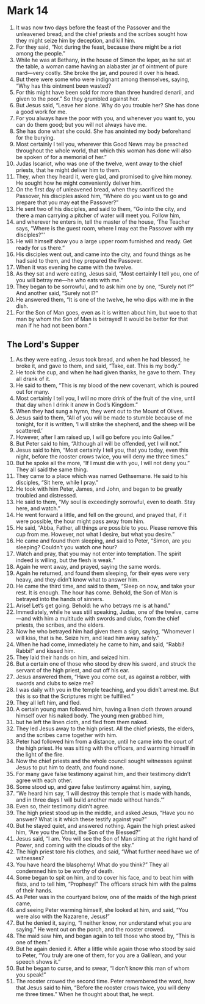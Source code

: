 ﻿
* Mark 14
1. It was now two days before the feast of the Passover and the unleavened bread, and the chief priests and the scribes sought how they might seize him by deception, and kill him. 
2. For they said, “Not during the feast, because there might be a riot among the people.” 
3. While he was at Bethany, in the house of Simon the leper, as he sat at the table, a woman came having an alabaster jar of ointment of pure nard—very costly. She broke the jar, and poured it over his head. 
4. But there were some who were indignant among themselves, saying, “Why has this ointment been wasted? 
5. For this might have been sold for more than three hundred denarii, and given to the poor.” So they grumbled against her. 
6. But Jesus said, “Leave her alone. Why do you trouble her? She has done a good work for me. 
7. For you always have the poor with you, and whenever you want to, you can do them good; but you will not always have me. 
8. She has done what she could. She has anointed my body beforehand for the burying. 
9. Most certainly I tell you, wherever this Good News may be preached throughout the whole world, that which this woman has done will also be spoken of for a memorial of her.” 
10. Judas Iscariot, who was one of the twelve, went away to the chief priests, that he might deliver him to them. 
11. They, when they heard it, were glad, and promised to give him money. He sought how he might conveniently deliver him. 
12. On the first day of unleavened bread, when they sacrificed the Passover, his disciples asked him, “Where do you want us to go and prepare that you may eat the Passover?” 
13. He sent two of his disciples, and said to them, “Go into the city, and there a man carrying a pitcher of water will meet you. Follow him, 
14. and wherever he enters in, tell the master of the house, ‘The Teacher says, “Where is the guest room, where I may eat the Passover with my disciples?”’ 
15. He will himself show you a large upper room furnished and ready. Get ready for us there.” 
16. His disciples went out, and came into the city, and found things as he had said to them, and they prepared the Passover. 
17. When it was evening he came with the twelve. 
18. As they sat and were eating, Jesus said, “Most certainly I tell you, one of you will betray me—he who eats with me.” 
19. They began to be sorrowful, and to ask him one by one, “Surely not I?” And another said, “Surely not I?” 
20. He answered them, “It is one of the twelve, he who dips with me in the dish. 
21. For the Son of Man goes, even as it is written about him, but woe to that man by whom the Son of Man is betrayed! It would be better for that man if he had not been born.” 
** The Lord's Supper
22. As they were eating, Jesus took bread, and when he had blessed, he broke it, and gave to them, and said, “Take, eat. This is my body.” 
23. He took the cup, and when he had given thanks, he gave to them. They all drank of it. 
24. He said to them, “This is my blood of the new covenant, which is poured out for many. 
25. Most certainly I tell you, I will no more drink of the fruit of the vine, until that day when I drink it anew in God’s Kingdom.” 
26. When they had sung a hymn, they went out to the Mount of Olives. 
27. Jesus said to them, “All of you will be made to stumble because of me tonight, for it is written, ‘I will strike the shepherd, and the sheep will be scattered.’ 
28. However, after I am raised up, I will go before you into Galilee.” 
29. But Peter said to him, “Although all will be offended, yet I will not.” 
30. Jesus said to him, “Most certainly I tell you, that you today, even this night, before the rooster crows twice, you will deny me three times.” 
31. But he spoke all the more, “If I must die with you, I will not deny you.” They all said the same thing. 
32. They came to a place which was named Gethsemane. He said to his disciples, “Sit here, while I pray.” 
33. He took with him Peter, James, and John, and began to be greatly troubled and distressed. 
34. He said to them, “My soul is exceedingly sorrowful, even to death. Stay here, and watch.” 
35. He went forward a little, and fell on the ground, and prayed that, if it were possible, the hour might pass away from him. 
36. He said, “Abba, Father, all things are possible to you. Please remove this cup from me. However, not what I desire, but what you desire.” 
37. He came and found them sleeping, and said to Peter, “Simon, are you sleeping? Couldn’t you watch one hour? 
38. Watch and pray, that you may not enter into temptation. The spirit indeed is willing, but the flesh is weak.” 
39. Again he went away, and prayed, saying the same words. 
40. Again he returned, and found them sleeping, for their eyes were very heavy, and they didn’t know what to answer him. 
41. He came the third time, and said to them, “Sleep on now, and take your rest. It is enough. The hour has come. Behold, the Son of Man is betrayed into the hands of sinners. 
42. Arise! Let’s get going. Behold: he who betrays me is at hand.” 
43. Immediately, while he was still speaking, Judas, one of the twelve, came—and with him a multitude with swords and clubs, from the chief priests, the scribes, and the elders. 
44. Now he who betrayed him had given them a sign, saying, “Whomever I will kiss, that is he. Seize him, and lead him away safely.” 
45. When he had come, immediately he came to him, and said, “Rabbi! Rabbi!” and kissed him. 
46. They laid their hands on him, and seized him. 
47. But a certain one of those who stood by drew his sword, and struck the servant of the high priest, and cut off his ear. 
48. Jesus answered them, “Have you come out, as against a robber, with swords and clubs to seize me? 
49. I was daily with you in the temple teaching, and you didn’t arrest me. But this is so that the Scriptures might be fulfilled.” 
50. They all left him, and fled. 
51. A certain young man followed him, having a linen cloth thrown around himself over his naked body. The young men grabbed him, 
52. but he left the linen cloth, and fled from them naked. 
53. They led Jesus away to the high priest. All the chief priests, the elders, and the scribes came together with him. 
54. Peter had followed him from a distance, until he came into the court of the high priest. He was sitting with the officers, and warming himself in the light of the fire. 
55. Now the chief priests and the whole council sought witnesses against Jesus to put him to death, and found none. 
56. For many gave false testimony against him, and their testimony didn’t agree with each other. 
57. Some stood up, and gave false testimony against him, saying, 
58. “We heard him say, ‘I will destroy this temple that is made with hands, and in three days I will build another made without hands.’” 
59. Even so, their testimony didn’t agree. 
60. The high priest stood up in the middle, and asked Jesus, “Have you no answer? What is it which these testify against you?” 
61. But he stayed quiet, and answered nothing. Again the high priest asked him, “Are you the Christ, the Son of the Blessed?” 
62. Jesus said, “I am. You will see the Son of Man sitting at the right hand of Power, and coming with the clouds of the sky.” 
63. The high priest tore his clothes, and said, “What further need have we of witnesses? 
64. You have heard the blasphemy! What do you think?” They all condemned him to be worthy of death. 
65. Some began to spit on him, and to cover his face, and to beat him with fists, and to tell him, “Prophesy!” The officers struck him with the palms of their hands. 
66. As Peter was in the courtyard below, one of the maids of the high priest came, 
67. and seeing Peter warming himself, she looked at him, and said, “You were also with the Nazarene, Jesus!” 
68. But he denied it, saying, “I neither know, nor understand what you are saying.” He went out on the porch, and the rooster crowed. 
69. The maid saw him, and began again to tell those who stood by, “This is one of them.” 
70. But he again denied it. After a little while again those who stood by said to Peter, “You truly are one of them, for you are a Galilean, and your speech shows it.” 
71. But he began to curse, and to swear, “I don’t know this man of whom you speak!” 
72. The rooster crowed the second time. Peter remembered the word, how that Jesus said to him, “Before the rooster crows twice, you will deny me three times.” When he thought about that, he wept. 
